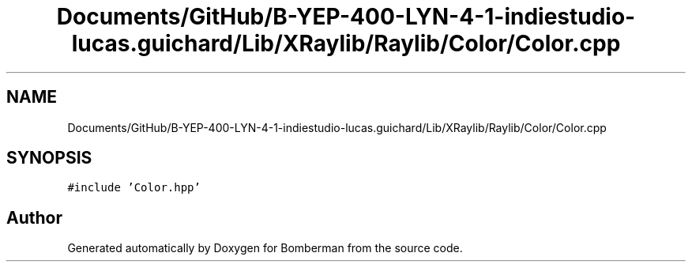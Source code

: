 .TH "Documents/GitHub/B-YEP-400-LYN-4-1-indiestudio-lucas.guichard/Lib/XRaylib/Raylib/Color/Color.cpp" 3 "Mon Jun 21 2021" "Version 2.0" "Bomberman" \" -*- nroff -*-
.ad l
.nh
.SH NAME
Documents/GitHub/B-YEP-400-LYN-4-1-indiestudio-lucas.guichard/Lib/XRaylib/Raylib/Color/Color.cpp
.SH SYNOPSIS
.br
.PP
\fC#include 'Color\&.hpp'\fP
.br

.SH "Author"
.PP 
Generated automatically by Doxygen for Bomberman from the source code\&.

